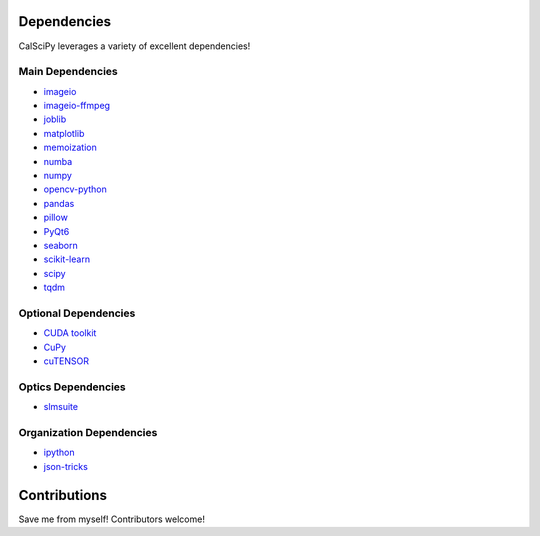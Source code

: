 Dependencies
============
CalSciPy leverages a variety of excellent dependencies!

Main Dependencies
*****************
* `imageio <https://github.com/imageio/imageio>`_
* `imageio-ffmpeg <https://github.com/imageio/imageio-ffmpeg>`_
* `joblib <https://joblib.readthedocs.io/en/stable/>`_
* `matplotlib <https://matplotlib.org/>`_
* `memoization <https://github.com/lonelyenvoy/python-memoization>`_
* `numba <https://numba.pydata.org/>`_
* `numpy <https://numpy.org/>`_
* `opencv-python <https://github.com/opencv/opencv-python>`_
* `pandas <https://pandas.pydata.org/>`_
* `pillow <https://python-pillow.org/>`_
* `PyQt6 <https://www.riverbankcomputing.com/software/pyqt/>`_
* `seaborn <https://seaborn.pydata.org/>`_
* `scikit-learn <https://scikit-learn.org/stable/>`_
* `scipy <https://scipy.org/>`_
* `tqdm <https://github.com/tqdm/tqdm>`_

Optional Dependencies
*********************
* `CUDA toolkit <https://developer.nvidia.com/cuda-toolkit>`_
* `CuPy <https://github.com/cupy/cupy>`_
* `cuTENSOR <https://docs.nvidia.com/cuda/cutensor/index.html>`_


Optics Dependencies
*******************
* `slmsuite <https://github.com/QPG-MIT/slmsuite>`_

Organization Dependencies
*************************
* `ipython <https://ipython.org/>`_
* `json-tricks <https://github.com/mverleg/pyjson_tricks>`_

Contributions
=============
Save me from myself! Contributors welcome!

